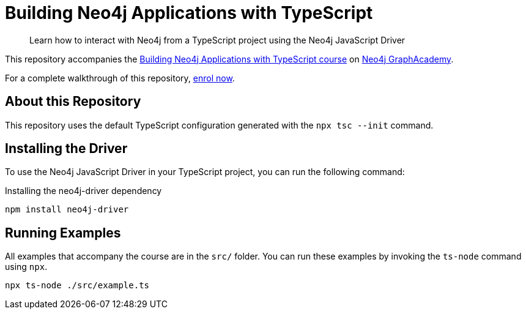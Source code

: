 = Building Neo4j Applications with TypeScript

> Learn how to interact with Neo4j from a TypeScript project using the Neo4j JavaScript Driver


This repository accompanies the link:https://graphacademy.neo4j.com/courses/app-typescript/[Building Neo4j Applications with TypeScript course^] on link:https://graphacademy.neo4j.com/[Neo4j GraphAcademy^].

For a complete walkthrough of this repository,  link:https://graphacademy.neo4j.com/courses/app-typescript/[enrol now^].


== About this Repository

This repository uses the default TypeScript configuration generated with the `npx tsc --init` command.


== Installing the Driver

To use the Neo4j JavaScript Driver in your TypeScript project, you can run the following command:

// tag::install[]
.Installing the neo4j-driver dependency
[source,sh]
----
npm install neo4j-driver
----
// end::install[]


== Running Examples

All examples that accompany the course are in the `src/` folder.  You can run these examples by invoking the `ts-node` command using `npx`.

[source,sh]
----
npx ts-node ./src/example.ts
----
